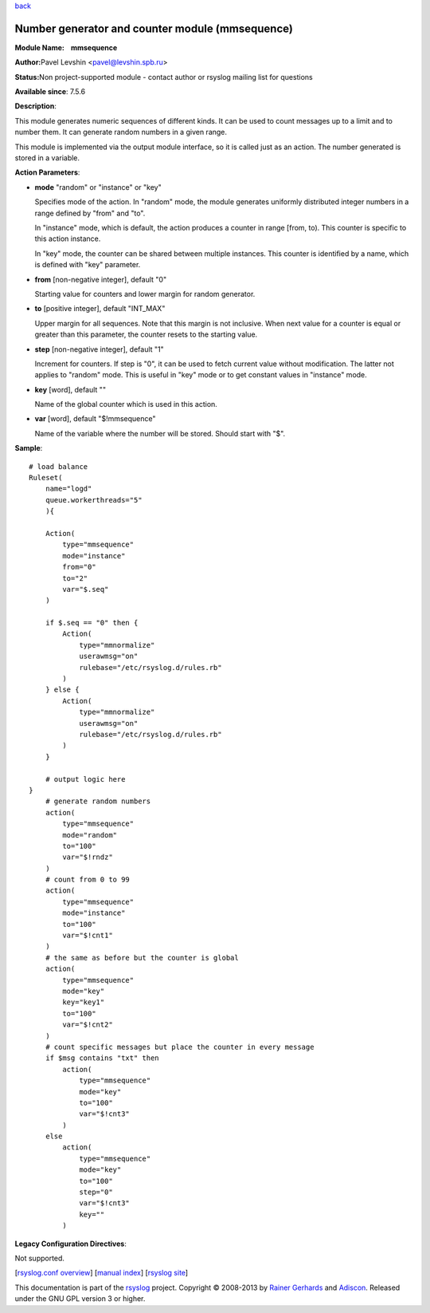 `back <rsyslog_conf_modules.html>`_

Number generator and counter module (mmsequence)
================================================

**Module Name:    mmsequence**

**Author:**\ Pavel Levshin <pavel@levshin.spb.ru>

**Status:**\ Non project-supported module - contact author or rsyslog
mailing list for questions

**Available since**: 7.5.6

**Description**:

This module generates numeric sequences of different kinds. It can be
used to count messages up to a limit and to number them. It can generate
random numbers in a given range.

This module is implemented via the output module interface, so it is
called just as an action. The number generated is stored in a variable.

 

**Action Parameters**:

-  **mode** "random" or "instance" or "key"

   Specifies mode of the action. In "random" mode, the module generates
   uniformly distributed integer numbers in a range defined by "from"
   and "to".

   In "instance" mode, which is default, the action produces a counter
   in range [from, to). This counter is specific to this action
   instance.

   In "key" mode, the counter can be shared between multiple instances.
   This counter is identified by a name, which is defined with "key"
   parameter.

-  **from** [non-negative integer], default "0"

   Starting value for counters and lower margin for random generator.

-  **to** [positive integer], default "INT\_MAX"

   Upper margin for all sequences. Note that this margin is not
   inclusive. When next value for a counter is equal or greater than
   this parameter, the counter resets to the starting value.

-  **step** [non-negative integer], default "1"

   Increment for counters. If step is "0", it can be used to fetch
   current value without modification. The latter not applies to
   "random" mode. This is useful in "key" mode or to get constant values
   in "instance" mode.

-  **key** [word], default ""

   Name of the global counter which is used in this action.

-  **var** [word], default "$!mmsequence"

   Name of the variable where the number will be stored. Should start
   with "$".

**Sample**:

::

    # load balance
    Ruleset(
        name="logd"
        queue.workerthreads="5"
        ){

        Action(
            type="mmsequence"
            mode="instance"
            from="0"
            to="2"
            var="$.seq"
        )

        if $.seq == "0" then {
            Action(
                type="mmnormalize"
                userawmsg="on"
                rulebase="/etc/rsyslog.d/rules.rb"
            )
        } else {
            Action(
                type="mmnormalize"
                userawmsg="on"
                rulebase="/etc/rsyslog.d/rules.rb"
            )
        }

        # output logic here
    }
        # generate random numbers
        action(
            type="mmsequence"
            mode="random"
            to="100"
            var="$!rndz"
        )
        # count from 0 to 99
        action(
            type="mmsequence"
            mode="instance"
            to="100"
            var="$!cnt1"
        )
        # the same as before but the counter is global
        action(
            type="mmsequence"
            mode="key"
            key="key1"
            to="100"
            var="$!cnt2"
        )
        # count specific messages but place the counter in every message
        if $msg contains "txt" then
            action(
                type="mmsequence"
                mode="key"
                to="100"
                var="$!cnt3"
            )
        else
            action(
                type="mmsequence"
                mode="key"
                to="100"
                step="0"
                var="$!cnt3"
                key=""
            )

**Legacy Configuration Directives**:

Not supported.

[`rsyslog.conf overview <rsyslog_conf.html>`_\ ] [`manual
index <manual.html>`_\ ] [`rsyslog site <http://www.rsyslog.com/>`_\ ]

This documentation is part of the `rsyslog <http://www.rsyslog.com/>`_
project.
Copyright © 2008-2013 by `Rainer
Gerhards <https://rainer.gerhards.net/>`_ and
`Adiscon <http://www.adiscon.com/>`_. Released under the GNU GPL version
3 or higher.

